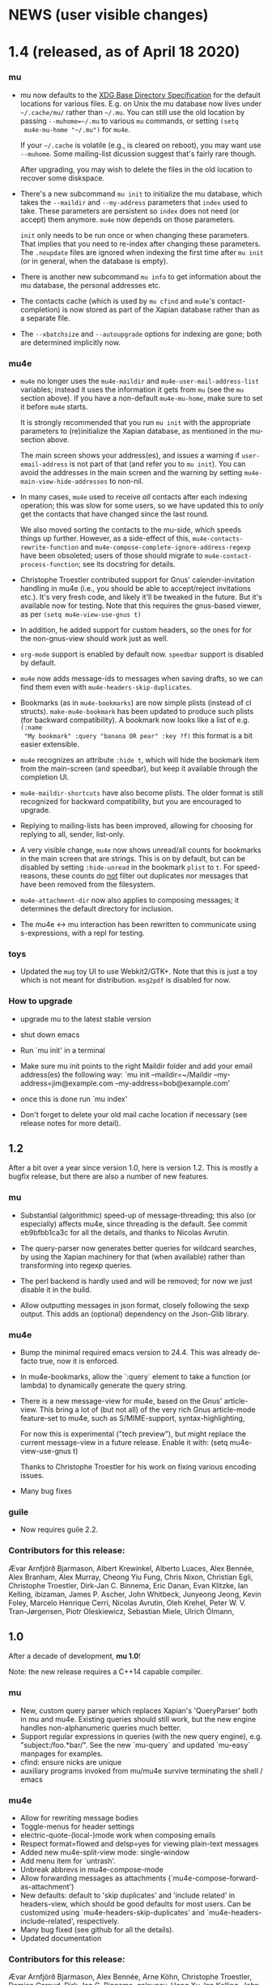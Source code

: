 #+STARTUP:showall
* NEWS (user visible changes)

* 1.4 (released, as of April 18 2020)

*** mu

    - mu now defaults to the [[https://standards.freedesktop.org/basedir-spec/basedir-spec-latest.html][XDG Base Directory Specification]] for the default
      locations for various files. E.g. on Unix the mu database now lives under
      ~~/.cache/mu/~ rather than ~~/.mu~. You can still use the old location by
      passing ~--muhome=~/.mu~ to various ~mu~ commands, or setting ~(setq
      mu4e-mu-home "~/.mu")~ for ~mu4e~.

      If your ~~/.cache~ is volatile (e.g., is cleared on reboot), you may want
      use ~--muhome~. Some mailing-list dicussion suggest that's fairly rare
      though.

      After upgrading, you may wish to delete the files in the old location to
      recover some diskspace.

    - There's a new subcommand ~mu init~ to initialize the mu database, which
      takes the ~--maildir~ and ~--my-address~ parameters that ~index~ used to take.
      These parameters are persistent so ~index~ does not need (or accept) them
      anymore. ~mu4e~ now depends on those parameters.

      ~init~ only needs to be run once or when changing these parameters. That
      implies that you need to re-index after changing these parameters. The
      ~.noupdate~ files are ignored when indexing the first time after ~mu init~ (or
      in general, when the database is empty).

    - There is another new subcommand ~mu info~ to get information about the mu
      database, the personal addresses etc.

    - The contacts cache (which is used by ~mu cfind~ and ~mu4e~'s
      contact-completion) is now stored as part of the Xapian database rather
      than as a separate file.

    - The ~--xbatchsize~ and ~--autoupgrade~ options for indexing are gone; both are
      determined implicitly now.

*** mu4e

    - ~mu4e~ no longer uses the ~mu4e-maildir~ and ~mu4e-user-mail-address-list~
      variables; instead it uses the information it gets from ~mu~ (see the ~mu~
      section above). If you have a non-default ~mu4e-mu-home~, make sure to set
      it before ~mu4e~ starts.

      It is strongly recommended that you run ~mu init~ with the appropriate
      parameters to (re)initialize the Xapian database, as mentioned in the
      mu-section above.

      The main screen shows your address(es), and issues a warning if
      ~user-email-address~ is not part of that (and refer you to ~mu init~). You can
      avoid the addresses in the main screen and the warning by setting
      ~mu4e-main-view-hide-addresses~ to non-nil.

    - In many cases, ~mu4e~ used to receive /all/ contacts after each indexing
      operation; this was slow for some users, so we have updated this to /only/
      get the contacts that have changed since the last round.

      We also moved sorting the contacts to the mu-side, which speeds things up
      further. However, as a side-effect of this, ~mu4e-contacts-rewrite-function~
      and ~mu4e-compose-complete-ignore-address-regexp~ have been obsoleted; users
      of those should migrate to ~mu4e-contact-process-function~; see its
      docstring for details.

    - Christophe Troestler contributed support for Gnus' calender-invitation
      handling in mu4e (i.e., you should be able to accept/reject invitations
      etc.). It's very fresh code, and likely it'll be tweaked in the future.
      But it's available now for testing. Note that this requires the gnus-based
      viewer, as per ~(setq mu4e-view-use-gnus t)~

    - In addition, he added support for custom headers, so the ones for for the
      non-gnus-view should work just as well.

    - ~org-mode~ support is enabled by default now. ~speedbar~ support is disabled
      by default.

    - ~mu4e~ now adds message-ids to messages when saving drafts, so we can find
      them even with ~mu4e-headers-skip-duplicates~.

    - Bookmarks (as in ~mu4e-bookmarks~) are now simple plists (instead of cl
      structs). ~make-mu4e-bookmark~ has been updated to produce such plists (for
      backward compatibility). A bookmark now looks like a list of e.g. ~(:name
      "My bookmark" :query "banana OR pear" :key ?f)~ this format is a bit easier
      extensible.

    - ~mu4e~ recognizes an attribute ~:hide t~, which will hide the bookmark item
      from the main-screen (and speedbar), but keep it available through the
      completion UI.

    - ~mu4e-maildir-shortcuts~ have also become plists. The older format is still
      recognized for backward compatibility, but you are encouraged to upgrade.

    - Replying to mailing-lists has been improved, allowing for choosing for
      replying to all, sender, list-only.

    - A very visible change, ~mu4e~ now shows unread/all counts for bookmarks in
      the main screen that are strings. This is on by default, but can be
      disabled by setting ~:hide-unread~ in the bookmark ~plist~ to ~t~. For
      speed-reasons, these counts do _not_ filter out duplicates nor messages that
      have been removed from the filesystem.

    - ~mu4e-attachment-dir~ now also applies to composing messages; it determines
      the default directory for inclusion.

    - The mu4e <-> mu interaction has been rewritten to communicate using
      s-expressions, with a repl for testing.

*** toys

    - Updated the ~mug~ toy UI to use Webkit2/GTK+. Note that this is just a toy
      which is not meant for distribution. ~msg2pdf~ is disabled for now.


*** How to upgrade

    - upgrade mu to the latest stable version

    - shut down emacs

    - Run `mu init' in a terminal

    - Make sure mu init points to the right Maildir folder and add your email address(es) the following way:
      `mu init --maildir=~/Maildir --my-address=jim@example.com --my-address=bob@example.com'

    - once this is done run `mu index'

    - Don't forget to delete your old mail cache location if necessary (see release notes for more detail).


** 1.2

   After a bit over a year since version 1.0, here is version 1.2. This is
   mostly a bugfix release, but there are also a number of new features.

*** mu

    - Substantial (algorithmic) speed-up of message-threading; this also (or
      especially) affects mu4e, since threading is the default. See commit
      eb9bfbb1ca3c for all the details, and thanks to Nicolas Avrutin.

    - The query-parser now generates better queries for wildcard searches, by
      using the Xapian machinery for that (when available) rather than
      transforming into regexp queries.

    - The perl backend is hardly used and will be removed; for now we just
      disable it in the build.

    - Allow outputting messages in json format, closely following the sexp
      output. This adds an (optional) dependency on the Json-Glib library.

*** mu4e

    - Bump the minimal required emacs version to 24.4. This was already de-facto
      true, now it is enforced.

    - In mu4e-bookmarks, allow the `:query` element to take a function (or
      lambda) to dynamically generate the query string.

    - There is a new message-view for mu4e, based on the Gnus' article-view.
      This bring a lot of (but not all) of the very rich Gnus article-mode
      feature-set to mu4e, such as S/MIME-support, syntax-highlighting,

      For now this is experimental ("tech preview"), but might replace the
      current message-view in a future release. Enable it with:
               (setq mu4e-view-use-gnus t)

      Thanks to Christophe Troestler for his work on fixing various encoding
      issues.

    - Many bug fixes

*** guile

    - Now requires guile 2.2.

*** Contributors for this release:

    Ævar Arnfjörð Bjarmason, Albert Krewinkel, Alberto Luaces, Alex Bennée, Alex
    Branham, Alex Murray, Cheong Yiu Fung, Chris Nixon, Christian Egli,
    Christophe Troestler, Dirk-Jan C. Binnema, Eric Danan, Evan Klitzke, Ian
    Kelling, ibizaman, James P. Ascher, John Whitbeck, Junyeong Jeong, Kevin
    Foley, Marcelo Henrique Cerri, Nicolas Avrutin, Oleh Krehel, Peter W. V.
    Tran-Jørgensen, Piotr Oleskiewicz, Sebastian Miele, Ulrich Ölmann,

** 1.0

   After a decade of development, *mu 1.0*!

   Note: the new release requires a C++14 capable compiler.

*** mu

    - New, custom query parser which replaces Xapian's 'QueryParser'
      both in mu and mu4e. Existing queries should still work, but the new
      engine handles non-alphanumeric queries much better.
    - Support regular expressions in queries (with the new query engine),
      e.g. "subject:/foo.*bar/". See the new `mu-query` and updated `mu-easy`
      manpages for examples.
    - cfind: ensure nicks are unique
    - auxiliary programs invoked from mu/mu4e survive terminating the
      shell / emacs

*** mu4e

    - Allow for rewriting message bodies
    - Toggle-menus for header settings
    - electric-quote-(local-)mode work when composing emails
    - Respect format=flowed and delsp=yes for viewing plain-text
      messages
    - Added new mu4e-split-view mode: single-window
    - Add menu item for `untrash'.
    - Unbreak abbrevs in mu4e-compose-mode
    - Allow forwarding messages as attachments
      (`mu4e-compose-forward-as-attachment')
    - New defaults: default to 'skip duplicates' and 'include related'
      in headers-view, which should be good defaults for most users. Can be
      customized using `mu4e-headers-skip-duplicates' and
      `mu4e-headers-include-related', respectively.
    - Many bug fixed (see github for all the details).
    - Updated documentation

*** Contributors for this release:

    Ævar Arnfjörð Bjarmason, Alex Bennée, Arne Köhn, Christophe Troestler,
    Damien Garaud, Dirk-Jan C. Binnema, galaunay, Hong Xu, Ian Kelling, John
    Whitbeck, Josiah Schwab, Jun Hao, Krzysztof Jurewicz, maxime, Mekeor Melire,
    Nathaniel Nicandro, Ronald Evers, Sean 'Shaleh' Perry, Sébastien Le
    Callonnec, Stig Brautaset, Thierry Volpiatto, Titus von der Malsburg,
    Vladimir Sedach, Wataru Ashihara, Yuri D'Elia.

    And all the people on the mailing-list and in github, with bug reports,
    questions and suggestions.


** 0.9.18

   New development series which will lead to 0.9.18.

*** mu

    - Increase the default maximum size for messages to index to 500
      Mb; you can customize this using the --max-msg-size parameter to mu index.
    - implement "lazy-checking", which makes mu not descend into
      subdirectories when the directory-timestamp is up to date; greatly speeds
      up indexing (see --lazy-check)
    - prefer gpg2 for crypto
    - fix a crash when running on OpenBSD
    - fix --clear-links (broken filenames)
    - You can now set the MU_HOME environment variable as an
      alternative way of setting the mu homedir via the --muhome command-line
      parameter.

*** mu4e

**** reading messages

     - Add `mu4e-action-view-with-xwidget`, and action for viewing
       e-mails inside a Webkit-widget inside emacs (requires emacs 25.x with
       xwidget/webkit/gtk3 support)
     - Explicitly specify utf8 for external html viewing, so browsers
       can handle it correctly.
     - Make `shr' the default renderer for rich-text emails (when
       available)
     - Add a :user-agent field to the message-sexp (in mu4e-view), which
       is either the User-Agent or X-Mailer field, when present.

**** composing messages

     - Cleanly handle early exits from message composition as well as while
       composing.
     - Allow for resending existing messages, possibly editing them. M-x
       mu4e-compose-resend, or use the menu; no shortcut.
     - Better handle the closing of separate compose frames
     - Improved font-locking for the compose buffers, and more extensive
       checks for cited parts.
     - automatically sign/encrypt replies to signed/encrypted messages
       (subject to `mu4e-compose-crypto-reply-policy')

**** searching & marking

     - Add a hook `mu4e-mark-execute-pre-hook`, which is run just before
       executing marks.
     - Just before executing any search, a hook-function
       `mu4e-headers-search-hook` is invoked, which receives the search
       expression as its parameter.
     - In addition, there's a `mu4e-headers-search-bookmark-hook` which
       gets called when searches get invoked as a bookmark (note that
       `mu4e-headers-search-hook` will also be called just afterwards). This
       hook also receives the search expression as its parameter.
     - Remove the 'z' keybinding for leaving the headers
       view. Keybindings are precious!
     - Fix parentheses/precedence in narrowing search terms

**** indexing

     - Allow for indexing in the background; see
       `mu4e-index-update-in-background`.
     - Better handle mbsync output in the update buffer
     - Add variables mu4e-index-cleanup and mu4e-index-lazy to enable
       lazy checking from mu4e; you can sit from mu4e using something like:
     #+BEGIN_SRC elisp
(setq mu4e-index-cleanup nil ;; don't do a full cleanup check
  mu4e-index-lazy-check t) ;; don't consider up-to-date dirs #+END_SRC

**** misc

     - don't overwrite global-mode-string, append to it.
     - Make org-links (and more general, all users of
       mu4e-view-message-with-message-id) use a headers buffer, then view the
       message. This way, those linked message are just like any other, and can
       be deleted, moved etc.
     - Support org-mode 9.x
     - Improve file-name escaping, and make it support non-ascii filenames
     - Attempt to jump to the same messages after a re-search update operation
     - Add action for spam-filter options
     - Let `mu4e~read-char-choice' become case-insensitive if there is
       no exact match; small convenience that affects most the single-char
       option-reading in mu4e.

*** Perl

    - an experimental Perl binding ("mup") is available now. See
      perl/README.md for details.

** Contributors:

   Aaron LI, Abdo Roig-Maranges, Ævar Arnfjörð Bjarmason, Alex Bennée, Allen,
   Anders Johansson, Antoine Levitt, Arthur Lee, attila, Charles-H. Schulz,
   Christophe Troestler, Chunyang Xu, Dirk-Jan C. Binnema, Jakub Sitnicki,
   Josiah Schwab, jsrjenkins, Jun Hao, Klaus Holst, Lukas Fürmetz, Magnus
   Therning, Maximilian Matthe, Nicolas Richard, Piotr Trojanek, Prashant
   Sachdeva, Remco van 't Veer, Stephen Eglen, Stig Brautaset, Thierry
   Volpiatto, Thomas Moulia, Titus von der Malsburg, Yuri D'Elia, Vladimir
   Sedach

* Old news
  :PROPERTIES:
  :VISIBILITY: folded
  :END:

** 0.9.16

*** Release

    2016-01-20: Release from the 0.9.15 series

*** Contributors:

    Adam Sampson, Ævar Arnfjörð Bjarmason, Bar Shirtcliff, Charles-H. Schulz,
    Clément Pit--Claudel, Damien Cassou, Declan Qian, Dima Kogan, Dirk-Jan C.
    Binnema, Foivos S. Zakkak, Hinrik Örn Sigurðsson, Jeroen Tiebout, JJ Asghar,
    Jonas Bernoulli, Jun Hao, Martin Yrjölä, Maximilian Matthé, Piotr Trojanek,
    prsarv, Thierry Volpiatto, Titus von der Malsburg

    (and of course all people who reported issues, provided suggestions etc.)

** 0.9.15

   - bump version to 0.9.15. From now on, odd minor version numbers
     are for development versions; thus, 0.9.16 is to be the next stable
     release.
   - special case text/calendar attachments to get .vcs
     extensions. This makes it easier to process those with external tools.
   - change the message file names to better conform to the maildir
     spec; this was confusing some tools.
   - fix navigation when not running in split-view mode
   - add `mu4e-view-body-face', so the body-face for message in the
     view can be customized; e.g. (set-face-attribute 'mu4e-view-body-face nil
     :font "Liberation Serif-10")
   - add `mu4e-action-show-thread`, an action for the headers and view
     buffers to search for messages in the same thread as the current one.
   - allow for transforming mailing-list names for display, using
     `mu4e-mailing-list-patterns'.
   - some optimizations in indexing (~30% faster in some cases)
   - new variable mu4e-user-agent-string, to customize the User-Agent:
     header.
   - when removing the "In-reply-to" header from replies, mu4e will
     also remove the (hidden) References header, effectively creating a new
     message-thread.
   - implement 'mu4e-context', for defining and switching between
     various contexts, which are groups of settings. This can be used for
     instance for switch between e-mail accounts. See the section in the manual
     for details.
   - correctly decode mailing-list headers
   - allow for "fancy" mark-characters; and improve the default set
   - by default, the maildirs are no longer cached; please see the
     variable ~mu4e-cache-maildir-list~ if you have a lot of maildirs and it
     gets slow.
   - change the default value for
     ~org-mu4e-link-query-in-headers-mode~ to ~nil~, ie. by default link to the
     message, not the query, as this is usually more useful behavior.
   - overwrite target message files that already exist, rather than
     erroring out.
   - set mu4e-view-html-plaintext-ratio-heuristic to 5, as 10 was too
     high to detect some effectively html-only messages
   - add mu4e-view-toggle-html (keybinding: 'h') to toggle between
     text and html display. The existing 'mu4e-view-toggle-hide-cited' gets the
     new binding '#'.
   - add a customization variable `mu4e-view-auto-mark-as-read'
     (defaults to t); if set to nil, mu4e won't mark messages as read when you
     open them. This can be useful on read-only file-systems, since
     marking-as-read implies a file-move operation.
   - use smaller chunks for mu server on Cygwin, allowing for better
     mu4e support there.

** 0.9.13

*** contributors

    Attila, Daniele Pizzolli, Charles-H.Schulz, David C Sterrat, Dirk-Jan C.
    Binnema, Eike Kettner, Florian Lindner, Foivos S. Zakkak, Gour, KOMURA
    Takaaki, Pan Jie, Phil Hagelberg, thdox, Tiago Saboga, Titus von der
    Malsburg

    (and of course all people who reported issues, provided suggestions etc.)

*** mu/mu4e/guile

    - NEWS (this file) is now visible from within mu4e – "N" in the main-menu.

    - make `mu4e-headers-sort-field', `mu4e-headers-sort-direction'
      public (that, is change the prefix from mu4e~ to mu4e-), so users can
      manipulate them

    - make it possible the 'fancy' (unicode) characters separately for
      headers and marks (see the variable `mu4e-use-fancy-chars'.)

    - allow for composing in a separate frame (see
      `mu4e-compose-in-new-frame')

    - add the `:thread-subject' header field, for showing the subject
      for a thread only once. So, instead of (from the manual):

      #+BEGIN_EXAMPLE
06:32 Nu To Edmund Dantès GstDev + Re: Gstreamer-V4L... 15:08 Nu Abbé Busoni
GstDev + Re: Gstreamer-V... 18:20 Nu Pierre Morrel GstDev \ Re: Gstreamer...
2013-03-18 S Jacopo EmacsUsr + emacs server on win... 2013-03-18 S Mercédès
EmacsUsr \ RE: emacs server ... 2013-03-18 S Beachamp EmacsUsr + Re: Copying a
whole... 22:07 Nu Albert de Moncerf EmacsUsr \ Re: Copying a who... 2013-03-18 S
Gaspard Caderousse GstDev | Issue with GESSimpl... 2013-03-18 Ss Baron Danglars
GuileUsr | Guile-SDL 0.4.2 ava... End of search results #+END_EXAMPLE

      the headers list would now look something like:
      #+BEGIN_EXAMPLE
10:26 ⭑☐ Nicolas Goaziou Orgmode /bulk ◼ Re: [O] 2 issue with Include function
11:00 ⭑☐ Leonard Randall Orgmode /bulk ┗▶ 10:55 ⭑☐ Guillermo Rodrigu... GstDev
/bulk ◼ Re: stop pipeline into a callback function. 12:04 ⭑☐ Enrique Ocaña Gon...
GstDev /bulk ┗▶ 11:27 ⭑☐ Tim Müller GstDev /bulk ◼ 09:34 ⭑☐ Robert Klein Orgmode
/bulk ◼ Re: [O] Agenda Tag filtering - has the behaviour changed? #+END_EXAMPLE

      This is a feature known from e.g. `mutt' and `gnus` and many other
      clients, and can be enabled by customizing `mu4e-headers-fields'
      (replacing `:subject' with `:thread-subject')

      It's not the default yet, but may become so in the future.

    - add some spam-handling actions to mu4e-contrib.el

    - mu4e now targets org 8.x, which support for previous versions
      relegated to `org-old-mu4e.el`. Some of the new org-features are improved
      capture templates.

    - updates to the documentation, in particular about using BBDB.

    - improved URL-handling (use emacs built-in functionality)

    - many bug fixes, including some crash fixes on BSD

*** guile

    – add --delete option to the find-dups scripts, to automatically delete
    them. Use with care!

** Release 0.9.12

*** mu

    - truncate /all/ terms the go beyond xapian's max term length
    - lowercase the domain-part of email addresses in mu cfind (and mu4e), if
      the domain is in ascii
    - give messages without msgids fake-message-ids; this fixes the problem
      where such messages were not found in --include-related queries
    - cleanup of the query parser
    - provide fake message-ids for messages without it; fixes #183
    - allow showing tags in 'mu find' output
    - fix CSV quoting

*** mu4e

    - update the emacs <-> backend protocol; documented in the mu-server man page
    - show 'None' as date for messages without it (Headers View)
    - add `mu4e-headers-found-hook', `mu4e-update-pre-hook'.
    - split org support in org-old-mu4e.el (org <= 7.x) and org-mu4e.el
    - org: improve template keywords
    - rework URL handling

** Release 0.9.5

*** mu

    - allow 'contact:' as a shortcut in queries for 'from:foo OR to:foo OR
      cc:foo OR bcc:foo', and 'recip:' as a shortcut for 'to:foo OR cc:foo OR
      bcc:foo'
    - support getting related messages (--include-related), which includes
      messages that may not match the query, but that are in the same threads as
      messages that were
    - support "list:"/"v:" for matching mailing list names, and the "v"
      format-field to show them. E.g 'mu find list:emacs-orgmode.gnu.org'

*** mu4e

    - scroll down in message view takes you to next message (but see
      `mu4e-view-scroll-to-next')
    - support 'human dates', that is, show the time for today's messages, and
      the date for older messages in the headers view
    - replace `mu4e-user-mail-address-regexp' and `mu4e-my-mail-addresses' with
      `mu4e-user-mail-address-list'
    - support tags (i.e.., X-Keywords and friends) in the headers-view, and the
      message view. Thanks to Abdó Roig-Maranges. New field ":tags".
    - automatically update the headers buffer when new messages are found during
      indexing; set `mu4e-headers-auto-update' to nil to disable this.
    - update mail/index with M-x mu4e-update-mail-and-index; which everywhere in
      mu4e is available with key C-S-u. Use prefix argument to run in
      background.
    - add function `mu4e-update-index' to only update the index
    - add 'friendly-names' for mailing lists, so they should up nicely in the
      headers view

*** guile

    - add 'mu script' command to run mu script, for example to do statistics on
      your message corpus. See the mu-script man-page.

*** mug

    - ported to gtk+ 3; remove gtk+ 2.x code



** Release 0.9.9 <2012-10-14>

*** mu4e
    - view: address can be toggled long/short, compose message
    - sanitize opening urls (mouse-1, and not too eager)
    - tooltips for header labels, flags
    - add sort buttons to header-labels
    - support signing / decryption of messages
    - improve address-autocompletion (e.g., ensure it's case-insensitive)
    - much faster when there are many maildirs
    - improved line wrapping
    - better handle attached messages
    - improved URL-matching
    - improved messages to user (mu4e-(warn|error|message))
    - add refiling functionality
    - support fancy non-ascii in the UI
    - dynamic folders (i.e.., allow mu4e-(sent|draft|trash|refile)-folder) to
      be a function
    - dynamic attachment download folder (can be a function now)
    - much improved manual

*** mu
    - remove --summary (use --summary-len instead)
    - add --after for mu find, to limit to messages after T
    - add new command `mu verify', to verify signatures
    - fix iso-2022-jp decoding (and other 7-bit clean non-ascii)
    - add support for X-keywords
    - performance improvements for threaded display (~ 25% for 23K msgs)
    - mu improved user-help (and the 'mu help' command)
    - toys/mug2 replaces toys/mug

*** mu-guile
    - automated tests
    - add mu:timestamp, mu:count
    - handle db reopenings in the background


** Release 0.9.8.5 <2012-07-01>

*** mu4e

    - auto-completion of e-mail addresses
    - inline display of images (see `mu4e-view-show-images'), uses imagemagick
      if available
    - interactively change number of headers / columns for showing headers with
      C-+ and C-- in headers, view mode
    - support flagging message
    - navigate to previous/next queries like a web browser (with <M-left>,
      <M-right>)
    - narrow search results with '/'
    - next/previous take a prefix arg now, to move to the nth previous/next message
    - allow for writing rich-text messages with org-mode
    - enable marking messages as Flagged
    - custom marker functions (see manual)
    - better "dwim" handling of buffer switching / killing
    - deferred marking of message (i.e.., mark now, decide what to mark for
      later)
    - enable changing of sort order, display of threads
    - clearer marks for marked messages
    - fix sorting by subject (disregarding Re:, Fwd: etc.)
    - much faster handling when there are many maildirs (speedbar)
    - handle mailto: links
    - improved, extended documentation

*** mu

    - support .noupdate files (parallel to .noindex, dir is ignored unless we're
      doing a --rebuild).
    - append all inline text parts, when getting the text body
    - respect custom maildir flags
    - correctly handle the case where g_utf8_strdown (str) > len (str)
    - make gtk, guile, webkit dependency optional, even if they are installed


** Release 0.9.8.4 <2012-05-08>

*** mu4e

    - much faster header buffers
    - split view mode (headers, view); see `mu4e-split-view'.
    - add search history for queries
    - ability to open attachments with arbitrary programs, pipe through shell
      commands or open in the current emacs
    - quote names in recipient addresses
    - mu4e-get-maildirs works now for recursive maildirs as well
    - define arbitrary operations for headers/messages/attachments using the
      actions system -- see the chapter 'Actions' in the manual
    - allow mu4e to be uses as the default emacs mailer (`mu4e-user-agent')
    - mark headers based on a regexp, `mu4e-mark-matches', or '%'
    - mark threads, sub-threads (mu4e-hdrs-mark-thread,
      mu4e-hdrs-mark-subthread, or 'T', 't')
    - add msg2pdf toy
    - easy logging (using `mu4e-toggle-logging')
    - improve mu4e-speedbar for use in headers/view
    - use the message-mode FCC system for saving messages to the sent-messages
      folder
    - fix: off-by-one in number of matches shown

*** general

    - fix for opening files with non-ascii names
    - much improved support for searching non-Latin (Cyrillic etc.) languages
      we can now match 'Тесла' or 'Аркона' without problems
    - smarter escaping (fixes issues with finding message ids)
    - fixes for queries with brackets
    - allow --summary-len for the length of message summaries
    - numerous other small fixes


** Release 0.9.8.3 <2012-04-06>

   *NOTE*: existing mu/mu4e are recommended to run `mu index --rebuild' after
   installation.

*** mu4e

    - allow for searching by editing bookmarks
      (`mu4e-search-bookmark-edit-first') (keybinding 'B')
    - make it configurable what to do with sent messages (see
      `mu4e-sent-messages-behavior')
    - speedbar support (initial patch by Antono V)
    - better handling of drafts:
      - don't save too early
      - more descriptive buffer names (based on Subject, if any)
      - don't put "--text-follows-this-line--" markers in files
    - automatically include signatures, if set
    - add user-settable variables mu4e-view-wrap-lines and mu4e-view-hide-cited,
      which determine the initial way a message is displayed
    - improved documentation

*** general

    - much improved searching for GMail folders (i.e. maildir:/ matching);
      this requires a 'mu index --rebuild'
    - correctly handle utf-8 messages, even if they don't specify this explicitly
    - fix compiler warnings for newer/older gcc and clang/clang++
    - fix unit tests (and some code) for Ubuntu 10.04 and FreeBSD9
    - fix warnings for compilation with GTK+ 3.2 and recent glib (g_set_error)
    - fix mu_msg_move_to_maildir for top-level messages
    - fix in maildir scanning
    - plug some memleaks

** Release 0.9.8.2 <2012-03-11>

*** mu4e:

    - make mail updating non-blocking
    - allow for automatic periodic update ('mu4e-update-interval')
    - allow for external triggering of update
    - make behavior when leaving the headers buffer customizable, ie.
      ask/apply/ignore ('mu4e-headers-leave-behaviour')

*** general

    - fix output for some non-UTF8 locales
    - open ('play') file names with spaces
    - don't show unnecessary errors for --format=links
    - make build warning-free for clang/clang++
    - allow for slightly older autotools
    - fix unit tests for some hidden assumptions (locale, dir structure etc.)
    - some documentation updates / clarifications

** Release 0.9.8.1 <2012-02-18 Sat>

*** mu
    - show only leaf/rfc822 MIME-parts

*** mu4e

    - allow for shell commands with arguments in `mu4e-get-mail-command'.
    - support marking messages as 'read' and 'unread'
    - show the current query in the the mode-line (`global-mode-string').
    - don't repeat 'Re:' / 'Fwd:'
    - colorize cited message parts
    - better handling of text-based, embedded message attachments
    - for text-bodies, concatenate all text/plain parts
    - make filladapt dep optional
    - documentation improvements

** Release 0.9.8 <2012-01-31>

   - '--descending' has  been renamed into '--reverse'
   - search for attachment MIME-type using 'mime:' or 'y:'
   - search for text in text-attachments using 'embed:' or 'e:'
   - searching for attachment file names now uses 'file:' (was: 'attach:')
   - experimental emacs-based mail client -- "mu4e"
   - added more unit tests
   - improved guile binding - no special binary is needed anymore, it's
     installable are works with the normal guile system; code has been
     substantially improved. still 'experimental'

** Release 0.9.7 <2011-09-03 Sat>

   - don't enforce UTF-8 output, use locale (fixes issue #11)
   - add mail threading to mu-find (using -t/--threads) (sorta fixes issue #13)
   - add header line to --format=mutt-ab (mu cfind), (fixes issue #42)
   - terminate mu view results with a form-feed marker (use --terminate) (fixes
     issue #41)
   - search X-Label: tags (fixes issue #40)
   - added toys/muile, the mu guile shells, which allows for message stats etc.
   - fix date handling (timezones)

** Release 0.9.6 <2011-05-28 Sat>

   - FreeBSD build fix
   - fix matching for mu cfind to be as expected
   - fix mu-contacts for broken names/emails
   - clear the contacts-cache too when doing a --rebuild
   - wildcard searches ('*') for fields (except for path/maildir)
   - search for attachment file names (with 'a:'/'attach:') -- also works with
     wildcards
   - remove --xquery completely; use --output=xquery instead
   - fix progress info in 'mu index'
   - display the references for a message using the 'r' character (xmu find)
   - remove --summary-len/-k, instead use --summary for mu view and mu find, and
   - support colorized output for some sub-commands (view, cfind and
     extract). Disabled by default, use --color to enable, or set env MU_COLORS
     to non-empty
   - update documentation, added more examples

** Release 0.9.5 <2011-04-25 Mon>

   - bug fix for infinite loop in Maildir detection
   - minor fixes in tests, small optimizations

** Release 0.9.4 <2011-04-12 Tue>

   - add the 'cfind' command, to search/export contact information
   - add 'flag:unread' as a synonym for 'flag:new OR NOT flag:unseen'
   - updated documentation

** Release 0.9.3 <2011-02-13 Sun>

   - don't warn about missing files with --quiet

** Release 0.9.2 <2011-02-02 Wed>

   - stricter checking of options; and options must now *follow* the sub-command
     (if any); so, something like: 'mu index --maildir=/foo/bar'
   - output searches as plain text (default), XML, JSON or s-expressions using
     --format=plain|xml|json|sexp. For example: 'mu find foobar --output=json'.
     These format options are experimental (except for 'plain')
   - the --xquery option should now be used as --format=xquery, for output
     symlinks, use --format=links. This is a change in the options.
   - search output can include the message size using the 'z' shortcut
   - match message size ranges (i.e.. size:500k..2M)
   - fix: honor the --overwrite (or lack thereof) parameter
   - support folder names with special characters (@, ' ', '.' and so on)
   - better check for already-running mu index
   - when --maildir= is not provided for mu index, default to the last one
   - add --max-msg-size, to specify a new maximum message size
   - move the 'mug' UI to toys/mug; no longer installable
   - better support for Solaris builds, Gentoo.

** Release 0.9.1 <2010-12-05 Sun>

   - Add missing icon for mug
   - Fix unit tests (Issue #30)
   - Fix Fedora 14 build (broken GTK+ 3) (Issue #31)

** Release 0.9 <2010-12-04 Sat>

   - you can now search for the message priority ('prio:high', 'prio:low',
     'prio:normal')
   - you can now search for message flags, e.g. 'flag:attach' for messages with
     attachment, or 'flag:encrypted' for encrypted messages
   - you can search for time-intervals, e.g. 'date:2010-11-26..2010-11-29' for
     messages in that range. See the mu-find(1) and mu-easy(1) man-pages for
     details and examples.
   - you can store bookmarked queries in ~/.mu/bookmarks
   - the 'flags' parameter has been renamed in 'flag'
   - add a simple graphical UI for searching, called 'mug'
   - fix --clearlinks for file systems without entry->d_type (fixes issue #28)
   - make matching case-insensitive and accent-insensitive (accent-insensitive
     for characters in Unicode Blocks 'Latin-1 Supplement' and 'Latin
     Extended-A')
   - more extensive pre-processing is done to make searching for email-addresses
     and message-ids less likely to not work (issue #21)
   - updated the man-pages
   - experimental support for Fedora 14, which uses GMime 2.5.x (fixes issue #29)

** Release 0.8 <2010-10-30 Sat>

   - There's now 'mu extract' for getting information about MIME-parts
     (attachments) and extracting them
   - Queries are now internally converted to lowercase; this solves some of the
     false-negative issues
   - All mu sub-commands now have their own man-page
   - 'mu find' now takes a --summary-len=<n> argument to print a summary of
     up-to-n lines of the message
   - Same for 'mu view'; the summary replaces the full body
   - Setting the mu home dir now goes with -m, --muhome
   - --log-stderr, --reindex, --rebuild, --autoupgrade, --nocleanup, --mode,
     --linksdir, --clearlinks lost their single char version

** Release 0.7 <2010-02-27 Sat>

   - Database format changed
   - Automatic database scheme version check, notifies users when an upgrade
     is needed
   - 'mu view', to view mail message files
   - Support for >10K matches
   - Support for unattended upgrades - that is, the database can automatically
     by upgraded (--autoupgrade). Also, the log file is automatically cleaned
     when it gets too big (unless you use --nocleanup)
   - Search for a certain Maildir using the maildir:,m: search prefixes. For
     example, you can find all messages located in ~/Maildir/foo/bar/cur/msg
     ~/Maildir/foo/bar/new/msg and with m:/foo/bar this replace the search for
     path/p in 0.6
   - Fixes for reported issues ()
   - A test suite with a growing number of unit tests


** Release 0.6 <2010-01-23 Sat>

   - First new release of mu since 2008
   - No longer depends on sqlite


# Local Variables:
# mode: org; org-startup-folded: nil
# fill-column:80
# End:
